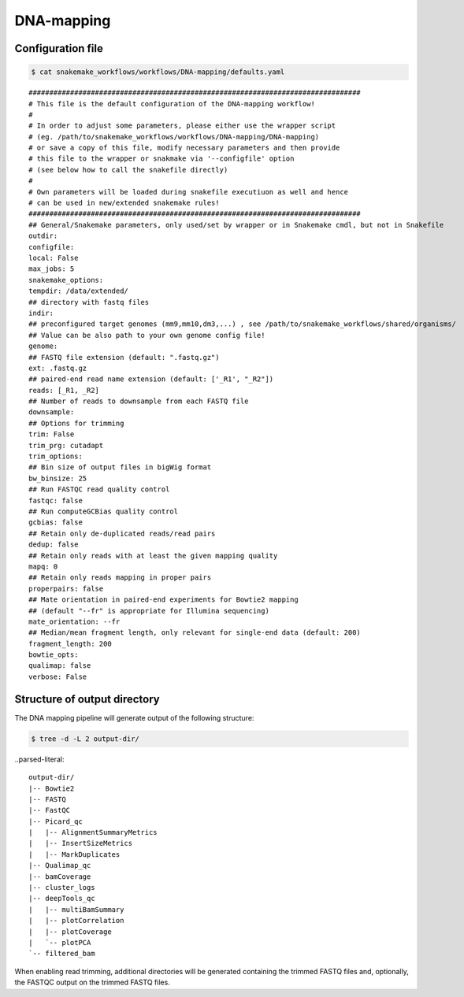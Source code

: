 .. _DNA-mapping:

DNA-mapping
============

Configuration file
------------------------

.. code:: bash

    $ cat snakemake_workflows/workflows/DNA-mapping/defaults.yaml

.. parsed-literal::

	################################################################################
	# This file is the default configuration of the DNA-mapping workflow!
	#
	# In order to adjust some parameters, please either use the wrapper script
	# (eg. /path/to/snakemake_workflows/workflows/DNA-mapping/DNA-mapping)
	# or save a copy of this file, modify necessary parameters and then provide
	# this file to the wrapper or snakmake via '--configfile' option
	# (see below how to call the snakefile directly)
	#
	# Own parameters will be loaded during snakefile executiuon as well and hence
	# can be used in new/extended snakemake rules!
	################################################################################
	## General/Snakemake parameters, only used/set by wrapper or in Snakemake cmdl, but not in Snakefile
	outdir:
	configfile:
	local: False
	max_jobs: 5
	snakemake_options:
	tempdir: /data/extended/
	## directory with fastq files
	indir:
	## preconfigured target genomes (mm9,mm10,dm3,...) , see /path/to/snakemake_workflows/shared/organisms/
	## Value can be also path to your own genome config file!
	genome:
	## FASTQ file extension (default: ".fastq.gz")
	ext: .fastq.gz
	## paired-end read name extension (default: ['_R1', "_R2"])
	reads: [_R1, _R2]
	## Number of reads to downsample from each FASTQ file
	downsample:
	## Options for trimming
	trim: False
	trim_prg: cutadapt
	trim_options:
	## Bin size of output files in bigWig format
	bw_binsize: 25
	## Run FASTQC read quality control
	fastqc: false
	## Run computeGCBias quality control
	gcbias: false
	## Retain only de-duplicated reads/read pairs
	dedup: false
	## Retain only reads with at least the given mapping quality
	mapq: 0
	## Retain only reads mapping in proper pairs
	properpairs: false
	## Mate orientation in paired-end experiments for Bowtie2 mapping
	## (default "--fr" is appropriate for Illumina sequencing)
	mate_orientation: --fr
	## Median/mean fragment length, only relevant for single-end data (default: 200)
	fragment_length: 200
	bowtie_opts:
	qualimap: false
	verbose: False


Structure of output directory
-------------------------------

The DNA mapping pipeline will generate output of the following structure:

.. code:: bash

    $ tree -d -L 2 output-dir/

..parsed-literal::

    output-dir/
    |-- Bowtie2
    |-- FASTQ
    |-- FastQC
    |-- Picard_qc
    |   |-- AlignmentSummaryMetrics
    |   |-- InsertSizeMetrics
    |   |-- MarkDuplicates
    |-- Qualimap_qc
    |-- bamCoverage
    |-- cluster_logs
    |-- deepTools_qc
    |   |-- multiBamSummary
    |   |-- plotCorrelation
    |   |-- plotCoverage
    |   `-- plotPCA
    `-- filtered_bam


When enabling read trimming, additional directories will be generated containing the trimmed FASTQ files and, optionally, the FASTQC output on the trimmed FASTQ files.


.. argparse::
   :ref: snakePipes.DNA-mapping.parse_args
   :prog: DNA-mapping
